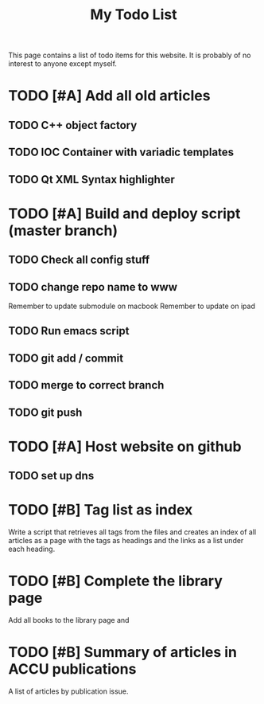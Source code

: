 #+TITLE: My Todo List

This page contains a list of todo items for this website. It is
probably of no interest to anyone except myself.

* TODO [#A] Add all old articles
** TODO C++ object factory
** TODO IOC Container with variadic templates
** TODO Qt XML Syntax highlighter

* TODO [#A] Build and deploy script (master branch) 
** TODO Check all config stuff
** TODO change repo name to www
   Remember to update submodule on macbook
   Remember to update on ipad
** TODO Run emacs script
** TODO git add / commit
** TODO merge to correct branch
** TODO git push

* TODO [#A] Host website on github
** TODO set up dns



* TODO [#B] Tag list as index
  
  Write a script that retrieves all tags from the files and creates an
  index of all articles as a page with the tags as headings and the
  links as a list under each heading.

* TODO [#B] Complete the library page

  Add all books to the library page and

* TODO [#B] Summary of articles in ACCU publications

  A list of articles by publication issue.

